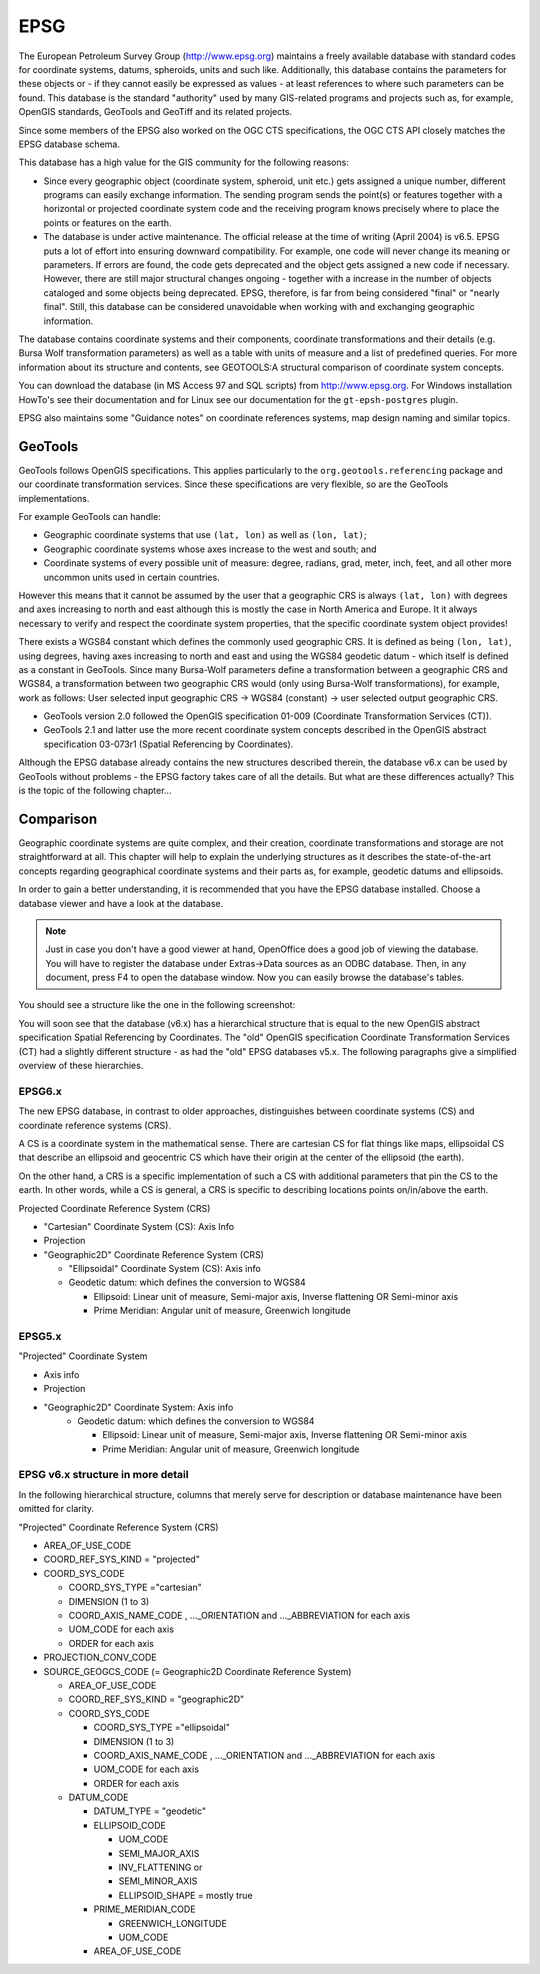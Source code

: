 EPSG
----

The European Petroleum Survey Group (http://www.epsg.org) maintains a freely available database
with standard codes for coordinate systems, datums, spheroids, units and such like. Additionally,
this database contains the parameters for these objects or - if they cannot easily be expressed as
values - at least references to where such parameters can be found. This database is the standard
"authority" used by many GIS-related programs and projects such as, for example, OpenGIS standards,
GeoTools and GeoTiff and its related projects.

Since some members of the EPSG also worked on the OGC CTS specifications, the OGC CTS API closely
matches the EPSG database schema.

This database has a high value for the GIS community for the following reasons:

* Since every geographic object (coordinate system, spheroid, unit etc.) gets assigned a unique
  number, different programs can easily exchange information. The sending program sends the point(s)
  or features together with a horizontal or projected coordinate system code and the receiving program
  knows precisely where to place the points or features on the earth.
* The database is under active maintenance. The official release at the time of writing (April 2004)
  is v6.5. EPSG puts a lot of effort into ensuring downward compatibility. For example, one code will
  never change its meaning or parameters. If errors are found, the code gets deprecated and the object
  gets assigned a new code if necessary. However, there are still major structural changes ongoing -
  together with a increase in the number of objects cataloged and some objects being deprecated.
  EPSG, therefore, is far from being considered "final" or "nearly final". Still, this database can be
  considered unavoidable when working with and exchanging geographic information.

The database contains coordinate systems and their components, coordinate transformations and their
details (e.g. Bursa Wolf transformation parameters) as well as a table with units of measure and a
list of predefined queries. For more information about its structure and contents, see GEOTOOLS:A
structural comparison of coordinate system concepts.

You can download the database (in MS Access 97 and SQL scripts) from http://www.epsg.org.
For Windows installation HowTo's see their documentation and for Linux see our documentation for the
``gt-epsh-postgres`` plugin.

EPSG also maintains some "Guidance notes" on coordinate references systems, map design naming and
similar topics.

GeoTools
^^^^^^^^

GeoTools follows OpenGIS specifications. This applies particularly to the
``org.geotools.referencing`` package and 
our coordinate transformation services. Since these specifications are very flexible, so are the
GeoTools implementations.

For example GeoTools can handle:

* Geographic coordinate systems that use ``(lat, lon)`` as well as ``(lon, lat)``;
* Geographic coordinate systems whose axes increase to the west and south; and
* Coordinate systems of every possible unit of measure: degree, radians, grad, meter, inch, feet, and
  all other more uncommon units used in certain countries.

However this means that it cannot be assumed by the user that a geographic CRS is always ``(lat, lon)``
with degrees and axes increasing to north and east although this is mostly the case in North America
and Europe. It it always necessary to verify  and respect the coordinate system properties, that
the specific coordinate system object provides!

There exists a WGS84 constant which defines the commonly used geographic CRS. It is defined as being
``(lon, lat)``, using degrees, having axes increasing to north and east and using the WGS84 geodetic
datum - which itself is defined as a constant in GeoTools. Since many Bursa-Wolf parameters define
a transformation between a geographic CRS and WGS84, a transformation between two geographic CRS
would (only using Bursa-Wolf transformations), for example, work as follows: User selected input
geographic CRS -> WGS84 (constant) -> user selected output geographic CRS.

* GeoTools version 2.0 followed the OpenGIS specification 01-009 (Coordinate Transformation Services
  (CT)).
* GeoTools 2.1 and latter use the more recent coordinate system concepts described in the OpenGIS
  abstract specification 03-073r1 (Spatial Referencing by Coordinates).

Although the EPSG database already contains the new structures described therein, the database v6.x
can be used by GeoTools without problems - the EPSG factory takes care of all the details. But what
are these differences actually? This is the topic of the following chapter...

Comparison
^^^^^^^^^^

Geographic coordinate systems are quite complex, and their creation, coordinate transformations and
storage are not straightforward at all. This chapter will help to explain the underlying structures
as it describes the state-of-the-art concepts regarding geographical coordinate systems and their
parts as, for example, geodetic datums and ellipsoids.

In order to gain a better understanding, it is recommended that you have the EPSG database
installed. Choose a database viewer and have a look at the database.

.. note:: Just in case you don't have a good viewer at hand, OpenOffice does a good job of viewing the
  database. You will have to register the database under Extras->Data sources as an ODBC database.
  Then, in any document, press F4 to open the database window. Now you can easily browse the
  database's tables.

You should see a structure like the one in the following screenshot:

.. image:: /images/epsg_database.png

You will soon see that the database (v6.x) has a hierarchical structure that is equal to the new
OpenGIS abstract specification Spatial Referencing by Coordinates. The "old" OpenGIS specification
Coordinate Transformation Services (CT) had a slightly different structure - as had the "old" EPSG
databases v5.x. The following paragraphs give a simplified overview of these hierarchies.

EPSG6.x
'''''''

The new EPSG database, in contrast to older approaches, distinguishes between coordinate systems
(CS) and coordinate reference systems (CRS).

A CS is a coordinate system in the mathematical sense. There are cartesian CS for flat things like
maps, ellipsoidal CS that describe an ellipsoid and geocentric CS which have their origin at the
center of the ellipsoid (the earth).

On the other hand, a CRS is a specific implementation of such a CS with additional parameters that
pin the CS to the earth. In other words, while a CS is general, a CRS is specific to describing
locations points on/in/above the earth.

Projected Coordinate Reference System (CRS)

* "Cartesian" Coordinate System (CS): Axis Info
* Projection
* "Geographic2D" Coordinate Reference System (CRS)
  
  * "Ellipsoidal" Coordinate System (CS): Axis info
  * Geodetic datum: which defines the conversion to WGS84
    
    * Ellipsoid: Linear unit of measure, Semi-major axis, Inverse flattening OR  Semi-minor axis
    * Prime Meridian: Angular unit of measure, Greenwich longitude

EPSG5.x
'''''''

"Projected" Coordinate System
 
* Axis info
* Projection
* "Geographic2D" Coordinate System: Axis info
   * Geodetic datum: which defines the conversion to WGS84
     
     * Ellipsoid: Linear unit of measure, Semi-major axis, Inverse flattening OR  Semi-minor axis
     * Prime Meridian: Angular unit of measure, Greenwich longitude

EPSG v6.x structure in more detail
''''''''''''''''''''''''''''''''''

In the following hierarchical structure, columns that merely serve for
description or database maintenance have been omitted for clarity.

"Projected" Coordinate Reference System (CRS)

* AREA_OF_USE_CODE
* COORD_REF_SYS_KIND = "projected"
* COORD_SYS_CODE
  
  * COORD_SYS_TYPE ="cartesian"
  * DIMENSION (1 to 3)
  * COORD_AXIS_NAME_CODE , ..._ORIENTATION and ..._ABBREVIATION for each axis
  * UOM_CODE for each axis
  * ORDER for each axis
  
* PROJECTION_CONV_CODE
* SOURCE_GEOGCS_CODE (= Geographic2D Coordinate Reference System)

  * AREA_OF_USE_CODE
  * COORD_REF_SYS_KIND = "geographic2D"
  * COORD_SYS_CODE
    
    * COORD_SYS_TYPE ="ellipsoidal"
    * DIMENSION (1 to 3)
    * COORD_AXIS_NAME_CODE , ..._ORIENTATION and ..._ABBREVIATION for each axis
    * UOM_CODE for each axis
    * ORDER for each axis
  
  * DATUM_CODE
    
    * DATUM_TYPE = "geodetic"
    * ELLIPSOID_CODE
      
      * UOM_CODE
      * SEMI_MAJOR_AXIS
      * INV_FLATTENING or
      * SEMI_MINOR_AXIS
      * ELLIPSOID_SHAPE = mostly true
      
    * PRIME_MERIDIAN_CODE
      
      * GREENWICH_LONGITUDE
      * UOM_CODE
    * AREA_OF_USE_CODE
